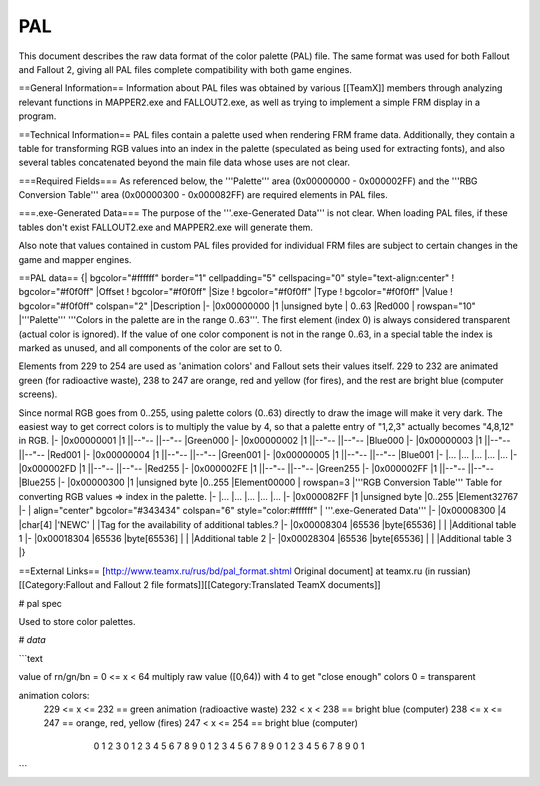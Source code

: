 ===
PAL
===

This document describes the raw data format of the color palette (PAL)
file. The same format was used for both Fallout and Fallout 2, giving
all PAL files complete compatibility with both game engines.

==General Information== Information about PAL files was obtained by
various [[TeamX]] members through analyzing relevant functions in
MAPPER2.exe and FALLOUT2.exe, as well as trying to implement a simple
FRM display in a program.

==Technical Information== PAL files contain a palette used when
rendering FRM frame data. Additionally, they contain a table for
transforming RGB values into an index in the palette (speculated as
being used for extracting fonts), and also several tables concatenated
beyond the main file data whose uses are not clear.

===Required Fields=== As referenced below, the '''Palette''' area
(0x00000000 - 0x000002FF) and the '''RBG Conversion Table''' area
(0x00000300 - 0x000082FF) are required elements in PAL files.

===.exe-Generated Data=== The purpose of the '''.exe-Generated Data'''
is not clear. When loading PAL files, if these tables don't exist
FALLOUT2.exe and MAPPER2.exe will generate them.

Also note that values contained in custom PAL files provided for
individual FRM files are subject to certain changes in the game and
mapper engines.

==PAL data== {\| bgcolor="#ffffff" border="1" cellpadding="5"
cellspacing="0" style="text-align:center" ! bgcolor="#f0f0ff" \|Offset !
bgcolor="#f0f0ff" \|Size ! bgcolor="#f0f0ff" \|Type ! bgcolor="#f0f0ff"
\|Value ! bgcolor="#f0f0ff" colspan="2" \|Description \|- \|0x00000000
\|1 \|unsigned byte \| 0..63 \|Red000 \| rowspan="10" \|'''Palette'''
'''Colors in the palette are in the range 0..63'''. The first element
(index 0) is always considered transparent (actual color is ignored). If
the value of one color component is not in the range 0..63, in a special
table the index is marked as unused, and all components of the color are
set to 0.

Elements from 229 to 254 are used as 'animation colors' and Fallout sets
their values itself. 229 to 232 are animated green (for radioactive
waste), 238 to 247 are orange, red and yellow (for fires), and the rest
are bright blue (computer screens).

Since normal RGB goes from 0..255, using palette colors (0..63) directly
to draw the image will make it very dark. The easiest way to get correct
colors is to multiply the value by 4, so that a palette entry of "1,2,3"
actually becomes "4,8,12" in RGB. \|- \|0x00000001 \|1 \|\|--"--
\|\|--"-- \|Green000 \|- \|0x00000002 \|1 \|\|--"-- \|\|--"-- \|Blue000
\|- \|0x00000003 \|1 \|\|--"-- \|\|--"-- \|Red001 \|- \|0x00000004 \|1
\|\|--"-- \|\|--"-- \|Green001 \|- \|0x00000005 \|1 \|\|--"-- \|\|--"--
\|Blue001 \|- \|... \|... \|... \|... \|... \|- \|0x000002FD \|1
\|\|--"-- \|\|--"-- \|Red255 \|- \|0x000002FE \|1 \|\|--"-- \|\|--"--
\|Green255 \|- \|0x000002FF \|1 \|\|--"-- \|\|--"-- \|Blue255 \|-
\|0x00000300 \|1 \|unsigned byte \|0..255 \|Element00000 \| rowspan=3
\|'''RGB Conversion Table''' Table for converting RGB values => index in
the palette. \|- \|... \|... \|... \|... \|... \|- \|0x000082FF \|1
\|unsigned byte \|0..255 \|Element32767 \|- \| align="center"
bgcolor="#343434" colspan="6" style="color:#ffffff" \| '''.exe-Generated
Data''' \|- \|0x00008300 \|4 \|char[4] \|'NEWC' \| \|Tag for the
availability of additional tables.? \|- \|0x00008304 \|65536
\|byte[65536] \| \| \|Additional table 1 \|- \|0x00018304 \|65536
\|byte[65536] \| \| \|Additional table 2 \|- \|0x00028304 \|65536
\|byte[65536] \| \| \|Additional table 3 \|}

==External Links== [http://www.teamx.ru/rus/bd/pal\_format.shtml
Original document] at teamx.ru (in russian) [[Category:Fallout and
Fallout 2 file formats]][[Category:Translated TeamX documents]]


# pal spec

Used to store color palettes.

# `data`

```text

value of rn/gn/bn = 0 <= x < 64
multiply raw value ([0,64)) with 4 to get "close enough" colors
0 = transparent

animation colors:
  229 <= x <= 232 == green animation (radioactive waste)
  232 < x < 238  == bright blue (computer)
  238 <= x <= 247 == orange, red, yellow (fires)
  247 < x <= 254 == bright blue (computer)


    0                   1                   2                   3
    0 1 2 3 4 5 6 7 8 9 0 1 2 3 4 5 6 7 8 9 0 1 2 3 4 5 6 7 8 9 0 1
   +-+-+-+-+-+-+-+-+-+-+-+-+-+-+-+-+-+-+-+-+-+-+-+-+-+-+-+-+-+-+-+-+
   |       r1      |      g1       |      b1       |       r2      |
   +-+-+-+-+-+-+-+-+-+-+-+-+-+-+-+-+-+-+-+-+-+-+-+-+-+-+-+-+-+-+-+-+
   |       b2      |      g2       |      rn       |       bn      |
   +-+-+-+-+-+-+-+-+-+-+-+-+-+-+-+-+-+-+-+-+-+-+-+-+-+-+-+-+-+-+-+-+
   |       gn      |    ..etc..    |   ..until..   |      r255     | : 0x000002fd
   +-+-+-+-+-+-+-+-+-+-+-+-+-+-+-+-+-+-+-+-+-+-+-+-+-+-+-+-+-+-+-+-+
   |      g255     |      b255     |   element_1   |   element_2   | : 0x00000301
   +-+-+-+-+-+-+-+-+-+-+-+-+-+-+-+-+-+-+-+-+-+-+-+-+-+-+-+-+-+-+-+-+
   |   element_n   |    ..etc..    |   ..until..   | element_32767 | : 0x000082ff
   +-+-+-+-+-+-+-+-+-+-+-+-+-+-+-+-+-+-+-+-+-+-+-+-+-+-+-+-+-+-+-+-+
   |      "N"      |      "E"      |      "W"      |       "C"     |
   +-+-+-+-+-+-+-+-+-+-+-+-+-+-+-+-+-+-+-+-+-+-+-+-+-+-+-+-+-+-+-+-+
   |                               .                               |
   |                               .                               |
   |                       .exe-Generated Data                     |
   |                    (unclear what it's used for)               |
   |                               .                               |
   |                               .                               |
   +-+-+-+-+-+-+-+-+-+-+-+-+-+-+-+-+-+-+-+-+-+-+-+-+-+-+-+-+-+-+-+-+

```
